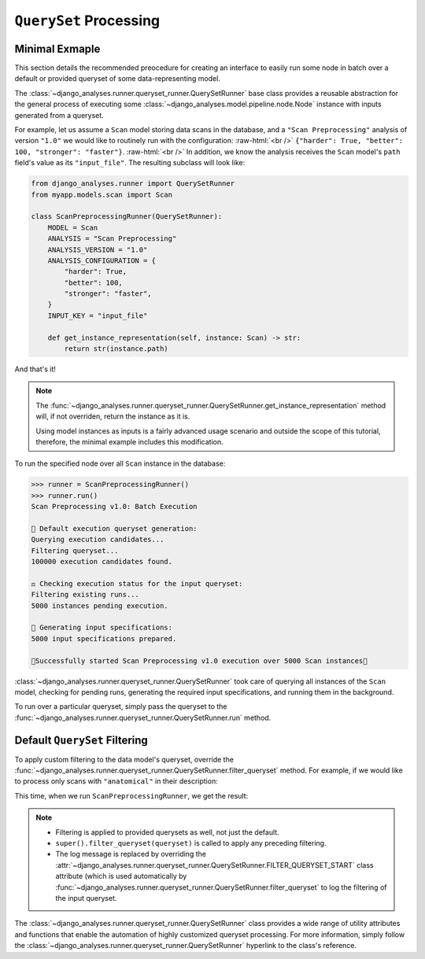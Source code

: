 .. _queryset-processing:

``QuerySet`` Processing
=======================

Minimal Exmaple
---------------

.. role:: raw-html(raw)
    :format: html

This section details the recommended preocedure for creating an interface to
easily run some node in batch over a default or provided queryset of some
data-representing model.

The :class:`~django_analyses.runner.queryset_runner.QuerySetRunner` base class
provides a reusable abstraction for the general process of executing some
:class:`~django_analyses.model.pipeline.node.Node` instance with inputs
generated from a queryset.

For example, let us assume a ``Scan`` model storing data scans in the database,
and a ``"Scan Preprocessing"`` analysis of version ``"1.0"`` we would like to
routinely run with the configuration: :raw-html:`<br />`
``{"harder": True, "better": 100, "stronger": "faster"}``. :raw-html:`<br />`
In addition, we know the analysis receives the ``Scan`` model's ``path``
field's value as its ``"input_file"``.
The resulting subclass will look like:

.. code-block:: python

    from django_analyses.runner import QuerySetRunner
    from myapp.models.scan import Scan

    class ScanPreprocessingRunner(QuerySetRunner):
        MODEL = Scan
        ANALYSIS = "Scan Preprocessing"
        ANALYSIS_VERSION = "1.0"
        ANALYSIS_CONFIGURATION = {
            "harder": True,
            "better": 100,
            "stronger": "faster",
        }
        INPUT_KEY = "input_file"

        def get_instance_representation(self, instance: Scan) -> str:
            return str(instance.path)

And that's it!

.. note::

    The
    :func:`~django_analyses.runner.queryset_runner.QuerySetRunner.get_instance_representation`
    method will, if not overriden, return the instance as it is.

    Using model instances as inputs is a fairly advanced usage scenario and
    outside the scope of this tutorial, therefore, the minimal example includes
    this modification.

To run the specified node over all ``Scan`` instance in the database:

.. code-block:: python

    >>> runner = ScanPreprocessingRunner()
    >>> runner.run()
    Scan Preprocessing v1.0: Batch Execution

    🔎 Default execution queryset generation:
    Querying execution candidates...
    Filtering queryset...
    100000 execution candidates found.

    ⚖ Checking execution status for the input queryset:
    Filtering existing runs...
    5000 instances pending execution.

    🔀 Generating input specifications:
    5000 input specifications prepared.

    🚀Successfully started Scan Preprocessing v1.0 execution over 5000 Scan instances🚀

:class:`~django_analyses.runner.queryset_runner.QuerySetRunner` took care of
querying all instances of the ``Scan`` model, checking for pending runs,
generating the required input specifications, and running them in the
background.

To run over a particular queryset, simply pass the queryset to the
:func:`~django_analyses.runner.queryset_runner.QuerySetRunner.run` method.

Default ``QuerySet`` Filtering
------------------------------

To apply custom filtering to the data model's queryset, override the
:func:`~django_analyses.runner.queryset_runner.QuerySetRunner.filter_queryset`
method. For example, if we would like to process only scans with
``"anatomical"`` in their description:

.. code-block:: python
    :emphasize-lines: 15, 20-22

    from django.db.models import QuerySet
    from django_analyses.runner import QuerySetRunner
    from myapp.models.scan import Scan

    class ScanPreprocessingRunner(QuerySetRunner):
        MODEL = Scan
        ANALYSIS = "Scan Preprocessing"
        ANALYSIS_VERSION = "1.0"
        ANALYSIS_CONFIGURATION = {
            "harder": True,
            "better": 100,
            "stronger": "faster",
        }
        INPUT_KEY = "input_file"
        FILTER__QUERYSET_START = "Filtering anatomical scans..."

        def get_instance_representation(self, instance: Scan) -> str:
            return str(instance.path)

        def filter_queryset(self, queryset: QuerySet) -> QuerySet:
            queryset = super().filter_queryset(queryset)
            return queryset.filter(description__icontains="anatomical")

This time, when we run ``ScanPreprocessingRunner``, we get the result:

.. code-block:: python
    :emphasize-lines: 7

    >>> runner = ScanPreprocessingRunner()
    >>> runner.run()
    Scan Preprocessing v1.0: Batch Execution

    🔎 Default execution queryset generation:
    Querying execution candidates...
    Filtering anatomical scans...
    9000 execution candidates found.

    ⚖ Checking execution status for the input queryset:
    Filtering existing runs...
    600 instances pending execution.

    🔀 Generating input specifications:
    600 input specifications prepared.

    🚀Successfully started Scan Preprocessing v1.0 execution over 5000 Scan instances🚀

.. note::
    * Filtering is applied to provided querysets as well, not just the default.
    * ``super().filter_queryset(queryset)`` is called to apply any preceding
      filtering.
    * The log message is replaced by overriding the
      :attr:`~django_analyses.runner.queryset_runner.QuerySetRunner.FILTER_QUERYSET_START`
      class attribute (which is used automatically by
      :func:`~django_analyses.runner.queryset_runner.QuerySetRunner.filter_queryset`
      to log the filtering of the input queryset.

The :class:`~django_analyses.runner.queryset_runner.QuerySetRunner` class
provides a wide range of utility attributes and functions that enable the
automation of highly customized queryset processing. For more information,
simply follow the
:class:`~django_analyses.runner.queryset_runner.QuerySetRunner` hyperlink to
the class's reference.
